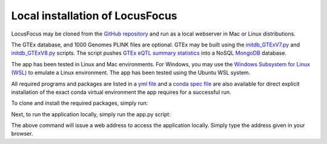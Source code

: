 .. _local_installation:

####################################
Local installation of LocusFocus
####################################

LocusFocus may be cloned from the `GitHub repository <https://github.com/naim-panjwani/LocusFocus>`_ 
and run as a local webserver in Mac or Linux distributions. 

The GTEx database, and 1000 Genomes PLINK files are optional. GTEx may be built using the 
`initdb_GTExV7.py <https://github.com/naim-panjwani/LocusFocus/blob/master/misc/initdb_GTExV7.py>`_ 
and `initdb_GTExV8.py <https://github.com/naim-panjwani/LocusFocus/blob/master/misc/initdb_GTExV7.py>`_ scripts.
The script pushes `GTEx eQTL summary statistics <https://gtexportal.org/home/datasets>`_ 
into a NoSQL `MongoDB <https://www.mongodb.com/>`_ database.

The app has been tested in Linux and Mac environments.
For Windows, you may use the `Windows Subsystem for Linux (WSL) <https://docs.microsoft.com/en-us/windows/wsl/install-win10>`_
to emulate a Linux environment. The app has been tested using the Ubuntu WSL system.

All required programs and packages are listed in a `yml file <https://github.com/naim-panjwani/LocusFocus/blob/master/environment.yml>`_ and a 
`conda spec file <https://github.com/naim-panjwani/LocusFocus/blob/master/spec-file.txt>`_ are also available for direct explicit
installation of the exact conda virtual environment the app requires for a successful run.

To clone and install the required packages, simply run:

.. code-block:: console
   :caption: *Clone and install required conda environment*

   > git clone https://github.com/naim-panjwani/LocusFocus.git
   > conda create --name <env> --file spec-file.txt

Next, to run the application locally, simply run the app.py script:

.. code-block:: console
   :caption: *Run the app*

   > python app.py

The above command will issue a web address to access the application locally. 
Simply type the address given in your browser.

